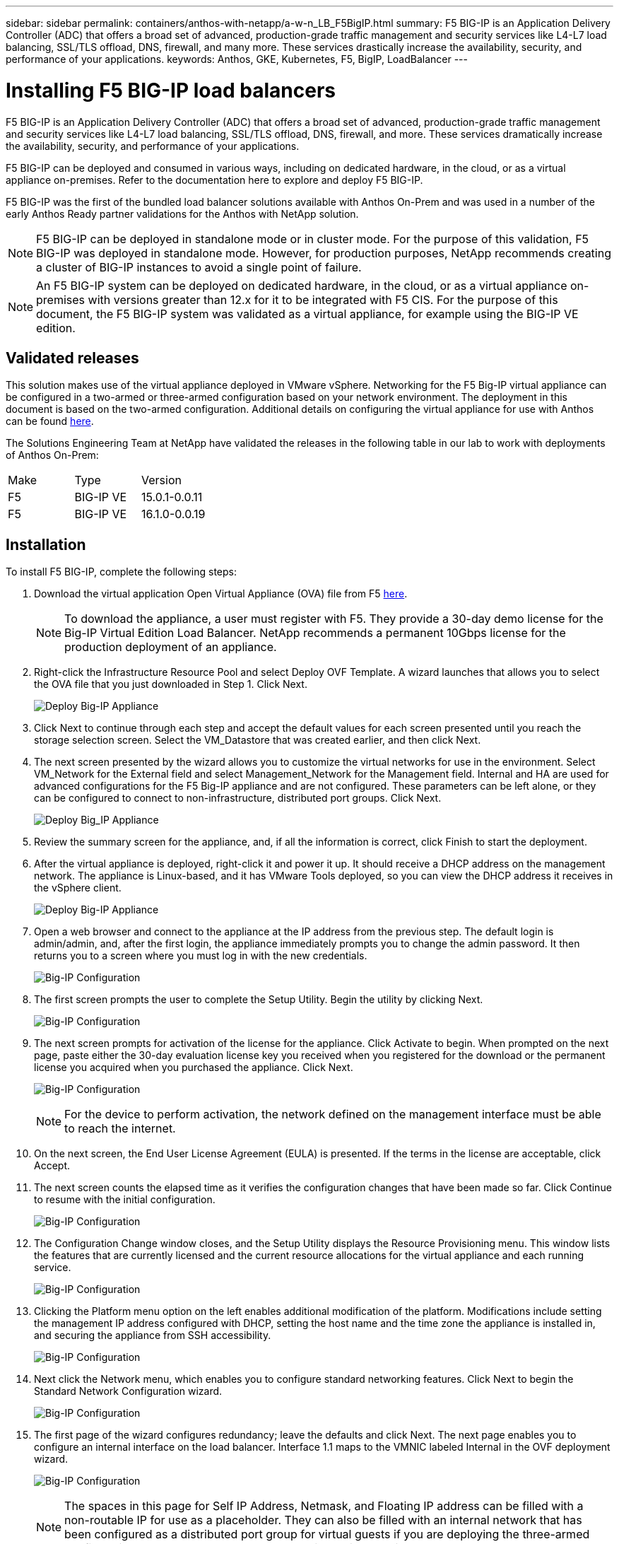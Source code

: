 ---
sidebar: sidebar
permalink: containers/anthos-with-netapp/a-w-n_LB_F5BigIP.html
summary: F5 BIG-IP is an Application Delivery Controller (ADC) that offers a broad set of advanced, production-grade traffic management and security services like L4-L7 load balancing, SSL/TLS offload, DNS, firewall, and many more. These services drastically increase the availability, security, and performance of your applications.
keywords: Anthos, GKE, Kubernetes, F5, BigIP, LoadBalancer
---

= Installing F5 BIG-IP load balancers

:hardbreaks:
:nofooter:
:icons: font
:linkattrs:
:imagesdir: ./../../media/

F5 BIG-IP is an Application Delivery Controller (ADC) that offers a broad set of advanced, production-grade traffic management and security services like L4-L7 load balancing, SSL/TLS offload, DNS, firewall, and more. These services dramatically increase the availability, security, and performance of your applications.

F5 BIG-IP can be deployed and consumed in various ways, including on dedicated hardware, in the cloud, or as a virtual appliance on-premises. Refer to the documentation here to explore and deploy F5 BIG-IP.

F5 BIG-IP was the first of the bundled load balancer solutions available with Anthos On-Prem and was used in a number of the early Anthos Ready partner validations for the Anthos with NetApp solution.

NOTE: F5 BIG-IP can be deployed in standalone mode or in cluster mode. For the purpose of this validation, F5 BIG-IP was deployed in standalone mode. However, for production purposes, NetApp recommends creating a cluster of BIG-IP instances to avoid a single point of failure.

NOTE: An F5 BIG-IP system can be deployed on dedicated hardware, in the cloud, or as a virtual appliance on-premises with versions greater than 12.x for it to be integrated with F5 CIS. For the purpose of this document, the F5 BIG-IP system was validated as a virtual appliance, for example using the BIG-IP VE edition.

== Validated releases

This solution makes use of the virtual appliance deployed in VMware vSphere. Networking for the F5 Big-IP virtual appliance can be configured in a two-armed or three-armed configuration based on your network environment. The deployment in this document is based on the two-armed configuration. Additional details on configuring the virtual appliance for use with Anthos can be found https://cloud.google.com/solutions/partners/installing-f5-big-ip-adc-for-gke-on-prem[here].

The Solutions Engineering Team at NetApp have validated the releases in the following table in our lab to work with deployments of Anthos On-Prem:

|===
|Make  | Type | Version
|F5  | BIG-IP VE | 15.0.1-0.0.11
|F5  | BIG-IP VE | 16.1.0-0.0.19
|===

== Installation

To install F5 BIG-IP, complete the following steps:

. Download the virtual application Open Virtual Appliance (OVA) file from F5 https://downloads.f5.com/esd/serveDownload.jsp?path=/big-ip/big-ip_v15.x/15.0.1/english/virtual-edition/&sw=BIG-IP&pro=big-ip_v15.x&ver=15.0.1&container=Virtual-Edition&file=BIGIP-15.0.1-0.0.11.ALL-vmware.ova[here].
+
NOTE:	To download the appliance, a user must register with F5. They provide a 30-day demo license for the Big-IP Virtual Edition Load Balancer. NetApp recommends a permanent 10Gbps license for the production deployment of an appliance.

. Right-click the Infrastructure Resource Pool and select Deploy OVF Template. A wizard launches that allows you to select the OVA file that you just downloaded in Step 1. Click Next.
+
image:deploy-big_ip_1.PNG[Deploy Big-IP Appliance]

. Click Next to continue through each step and accept the default values for each screen presented until you reach the storage selection screen. Select the VM_Datastore that was created earlier, and then click Next.

. The next screen presented by the wizard allows you to customize the virtual networks for use in the environment. Select VM_Network for the External field and select Management_Network for the Management field. Internal and HA are used for advanced configurations for the F5 Big-IP appliance and are not configured. These parameters can be left alone, or they can be configured to connect to non-infrastructure, distributed port groups. Click Next.
+
image:deploy-big_ip_2.PNG[Deploy Big_IP Appliance, Part 2]

. Review the summary screen for the appliance, and, if all the information is correct, click Finish to start the deployment.

. After the virtual appliance is deployed, right-click it and power it up. It should receive a DHCP address on the management network. The appliance is Linux-based, and it has VMware Tools deployed, so you can view the DHCP address it receives in the vSphere client.
+
image:deploy-big_ip_3.PNG[Deploy Big-IP Appliance, Part 3]

. Open a web browser and connect to the appliance at the IP address from the previous step. The default login is admin/admin, and, after the first login, the appliance immediately prompts you to change the admin password. It then returns you to a screen where you must log in with the new credentials.
+
image:big-IP_config_1.PNG[Big-IP Configuration]

. The first screen prompts the user to complete the Setup Utility. Begin the utility by clicking Next.
+
image:big-IP_config_2.PNG[Big-IP Configuration, Part 2]

. The next screen prompts for activation of the license for the appliance. Click Activate to begin. When prompted on the next page, paste either the 30-day evaluation license key you received when you registered for the download or the permanent license you acquired when you purchased the appliance. Click Next.
+
image:big-IP_config_3.PNG[Big-IP Configuration, Part 3]
+
NOTE:	For the device to perform activation, the network defined on the management interface must be able to reach the internet.

. On the next screen, the End User License Agreement (EULA) is presented. If the terms in the license are acceptable, click Accept.

. The next screen counts the elapsed time as it verifies the configuration changes that have been made so far. Click Continue to resume with the initial configuration.
+
image:big-IP_config_4.PNG[Big-IP Configuration, Part 4]

. The Configuration Change window closes, and the Setup Utility displays the Resource Provisioning menu. This window lists the features that are currently licensed and the current resource allocations for the virtual appliance and each running service.
+
image::big-IP_config_5.png[Big-IP Configuration, Part 5]

. Clicking the Platform menu option on the left enables additional modification of the platform. Modifications include setting the management IP address configured with DHCP, setting the host name and the time zone the appliance is installed in, and securing the appliance from SSH accessibility.
+
image:big-IP_config_6.PNG[Big-IP Configuration, Part 6]

. Next click the Network menu, which enables you to configure standard networking features. Click Next to begin the Standard Network Configuration wizard.
+
image:big-IP_config_7.PNG[Big-IP Configuration, Part 7]

. The first page of the wizard configures redundancy; leave the defaults and click Next. The next page enables you to configure an internal interface on the load balancer. Interface 1.1 maps to the VMNIC labeled Internal in the OVF deployment wizard.
+
image:big-IP_config_8.PNG[Big-IP Configuration, Part 8]
+
NOTE:	The spaces in this page for Self IP Address, Netmask, and Floating IP address can be filled with a non-routable IP for use as a placeholder. They can also be filled with an internal network that has been configured as a distributed port group for virtual guests if you are deploying the three-armed configuration. They must be completed to continue with the wizard.

.	The next page enables you to configure an external network that is used to map services to the pods deployed in Kubernetes. Select a static IP from the VM_Network range, the appropriate subnet mask, and a floating IP from that same range. Interface 1.2 maps to the VMNIC labeled External in the OVF deployment wizard.
+
image:big-IP_config_9.PNG[Big-IP Configuration, Part 9]

.	On the next page, you can configure an internal-HA network if you are deploying multiple virtual appliances in the environment. To proceed, you must fill the Self-IP Address and the Netmask fields, and you must select interface 1.3 as the VLAN Interface, which maps to the HA network defined by the OVF template wizard.
+
image:big-IP_config_10.png[Big-IP Configuration, Part 10]

. The next page enables you to configure the NTP servers. Then click Next to continue to the DNS setup. The DNS servers and domain search list should already be populated by the DHCP server. Click Next to accept the defaults and continue.

. For the remainder of the wizard, click Next to continue through the advanced peering setup, the configuration of which is beyond the scope of this document. Then click Finish to exit the wizard.

. Create individual partitions for the Anthos admin cluster and each user cluster deployed in the environment. Click System in the menu on the left, navigate to Users, and click Partition List.
+
image:big-IP_config_11.PNG[Big-IP Configuration, Part 11]

. The displayed screen only shows the current common partition. Click Create on the right to create the first additional partition, and name it `GKE-Admin`. Then click Repeat, and name the partition `User-Cluster-1`. Click the Repeat button again to name the next partition `User-Cluster-2`. Finally click Finished to complete the wizard. The Partition list screen returns with all the partitions now listed.
+
image:big-IP_config_12.PNG[Big-IP Configuration, Part 12]

== Integration with Anthos

There is a section in each configuration file, respectively for the admin cluster, and each user cluster that you choose to deploy to configure the load balancer so that it is managed by Anthos On Prem.

The following script is a sample from the configuration of the partition for the GKE-Admin cluster. The values that need to be uncommented and modified are placed in bold text below:

[subs="+quotes,+verbatim"]
----
# (Required) Load balancer configuration
*loadBalancer:*
  # (Required) The VIPs to use for load balancing
  *vips:*
    # Used to connect to the Kubernetes API
    *controlPlaneVIP: "10.61.181.230"*
    # # (Optional) Used for admin cluster addons (needed for multi cluster features). Must
    # # be the same across clusters
    # # addonsVIP: ""
  # (Required) Which load balancer to use "F5BigIP" "Seesaw" or "ManualLB". Uncomment
  # the corresponding field below to provide the detailed spec
  *kind: F5BigIP*
  # # (Required when using "ManualLB" kind) Specify pre-defined nodeports
  # manualLB:
  #   # NodePort for ingress service's http (only needed for user cluster)
  #   ingressHTTPNodePort: 0
  #   # NodePort for ingress service's https (only needed for user cluster)
  #   ingressHTTPSNodePort: 0
  #   # NodePort for control plane service
  #   controlPlaneNodePort: 30968
  #   # NodePort for addon service (only needed for admin cluster)
  #   addonsNodePort: 31405
  # # (Required when using "F5BigIP" kind) Specify the already-existing partition and
  # # credentials
  *f5BigIP:*
    *address: "172.21.224.21"*
    *credentials:*
      *username: "admin"*
      *password: "admin-password"*
    *partition: "GKE-Admin"*
  #   # # (Optional) Specify a pool name if using SNAT
  #   # snatPoolName: ""
  # (Required when using "Seesaw" kind) Specify the Seesaw configs
  # seesaw:
    # (Required) The absolute or relative path to the yaml file to use for IP allocation
    # for LB VMs. Must contain one or two IPs.
    #  ipBlockFilePath: ""
    # (Required) The Virtual Router IDentifier of VRRP for the Seesaw group. Must
    # be between 1-255 and unique in a VLAN.
    #  vrid: 0
    # (Required) The IP announced by the master of Seesaw group
    #  masterIP: ""
    # (Required) The number CPUs per machine
    #  cpus: 4
    # (Required) Memory size in MB per machine
    #   memoryMB: 8192
    # (Optional) Network that the LB interface of Seesaw runs in (default: cluster
    # network)
    #   vCenter:
      # vSphere network name
      #     networkName: VM_Network
    # (Optional) Run two LB VMs to achieve high availability (default: false)
    #   enableHA: false
----

link:a-w-n_LB_MetalLB.html[Next: Installing MetalLB load balancers.]
